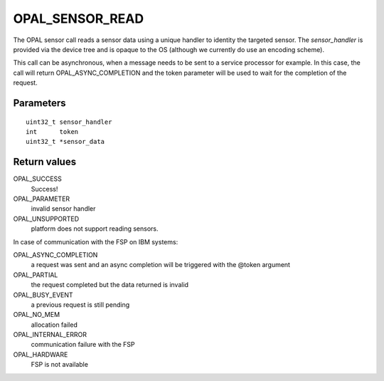 OPAL_SENSOR_READ
================

The OPAL sensor call reads a sensor data using a unique handler to
identity the targeted sensor. The `sensor_handler` is provided
via the device tree and is opaque to the OS (although we currently
do use an encoding scheme).

This call can be asynchronous, when a message needs to be sent to a
service processor for example.  In this case, the call will return
OPAL_ASYNC_COMPLETION and the token parameter will be used to wait for
the completion of the request.


Parameters
----------
::

	uint32_t sensor_handler
	int	 token
	uint32_t *sensor_data


Return values
-------------
OPAL_SUCCESS
  Success!

OPAL_PARAMETER
  invalid sensor handler

OPAL_UNSUPPORTED
  platform does not support reading sensors.

In case of communication with the FSP on IBM systems:

OPAL_ASYNC_COMPLETION
  a request was sent and an async completion will
  be triggered with the @token argument

OPAL_PARTIAL
  the request completed but the data returned is invalid

OPAL_BUSY_EVENT
  a previous request is still pending

OPAL_NO_MEM
  allocation failed

OPAL_INTERNAL_ERROR
  communication failure with the FSP

OPAL_HARDWARE
  FSP is not available
